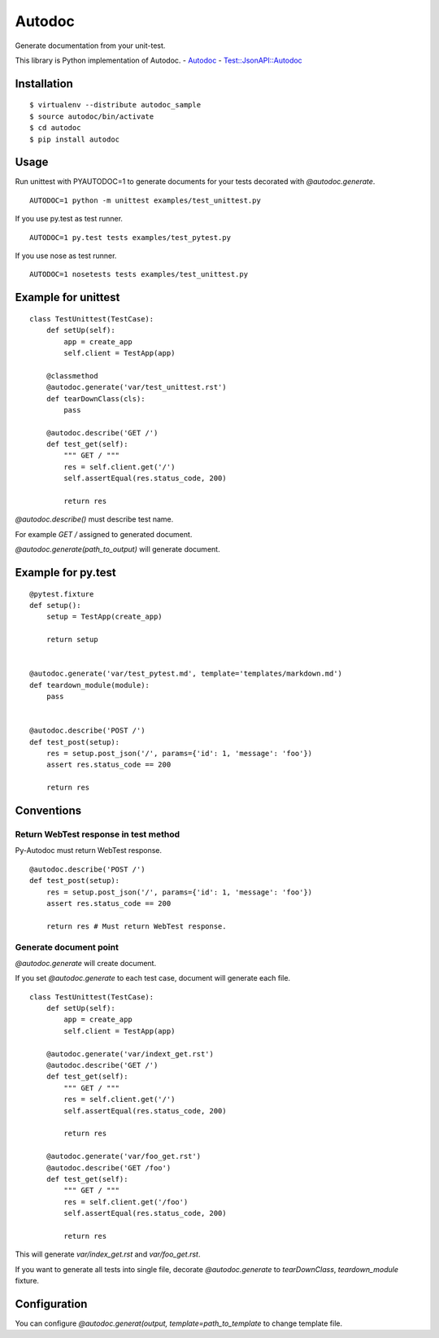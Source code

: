 Autodoc
=======
Generate documentation from your unit-test.

This library is Python implementation of Autodoc.
- `Autodoc <https://github.com/r7kamura/autodoc>`_
- `Test::JsonAPI::Autodoc <https://metacpan.org/pod/Test::JsonAPI::Autodoc>`_

Installation
------------

::

  $ virtualenv --distribute autodoc_sample
  $ source autodoc/bin/activate
  $ cd autodoc
  $ pip install autodoc


Usage
-----
Run unittest with PYAUTODOC=1 to generate documents for your tests decorated with `@autodoc.generate`.

::

  AUTODOC=1 python -m unittest examples/test_unittest.py

If you use py.test as test runner.

::

  AUTODOC=1 py.test tests examples/test_pytest.py

If you use nose as test runner.

::

  AUTODOC=1 nosetests tests examples/test_unittest.py

Example for unittest
--------------------
::

  class TestUnittest(TestCase):
      def setUp(self):
          app = create_app
          self.client = TestApp(app)

      @classmethod
      @autodoc.generate('var/test_unittest.rst')
      def tearDownClass(cls):
          pass

      @autodoc.describe('GET /')
      def test_get(self):
          """ GET / """
          res = self.client.get('/')
          self.assertEqual(res.status_code, 200)

          return res


`@autodoc.describe()` must describe test name.

For example `GET /` assigned to generated document.

`@autodoc.generate(path_to_output)` will generate document.


Example for py.test
-------------------
::

  @pytest.fixture
  def setup():
      setup = TestApp(create_app)

      return setup


  @autodoc.generate('var/test_pytest.md', template='templates/markdown.md')
  def teardown_module(module):
      pass


  @autodoc.describe('POST /')
  def test_post(setup):
      res = setup.post_json('/', params={'id': 1, 'message': 'foo'})
      assert res.status_code == 200

      return res

Conventions
-----------

Return WebTest response in test method
~~~~~~~~~~~~~~~~~~~~~~~~~~~~~~~~~~~~~~

Py-Autodoc must return WebTest response.

::

  @autodoc.describe('POST /')
  def test_post(setup):
      res = setup.post_json('/', params={'id': 1, 'message': 'foo'})
      assert res.status_code == 200

      return res # Must return WebTest response.



Generate document point
~~~~~~~~~~~~~~~~~~~~~~~

`@autodoc.generate` will create document.

If you set `@autodoc.generate` to each test case, document will generate each file.

::

  class TestUnittest(TestCase):
      def setUp(self):
          app = create_app
          self.client = TestApp(app)

      @autodoc.generate('var/indext_get.rst')
      @autodoc.describe('GET /')
      def test_get(self):
          """ GET / """
          res = self.client.get('/')
          self.assertEqual(res.status_code, 200)

          return res

      @autodoc.generate('var/foo_get.rst')
      @autodoc.describe('GET /foo')
      def test_get(self):
          """ GET / """
          res = self.client.get('/foo')
          self.assertEqual(res.status_code, 200)

          return res

This will generate `var/index_get.rst` and `var/foo_get.rst`.

If you want to generate all tests into single file,
decorate `@autodoc.generate` to `tearDownClass`, `teardown_module` fixture.


Configuration
-------------
You can configure `@autodoc.generat(output, template=path_to_template` to change template file.
